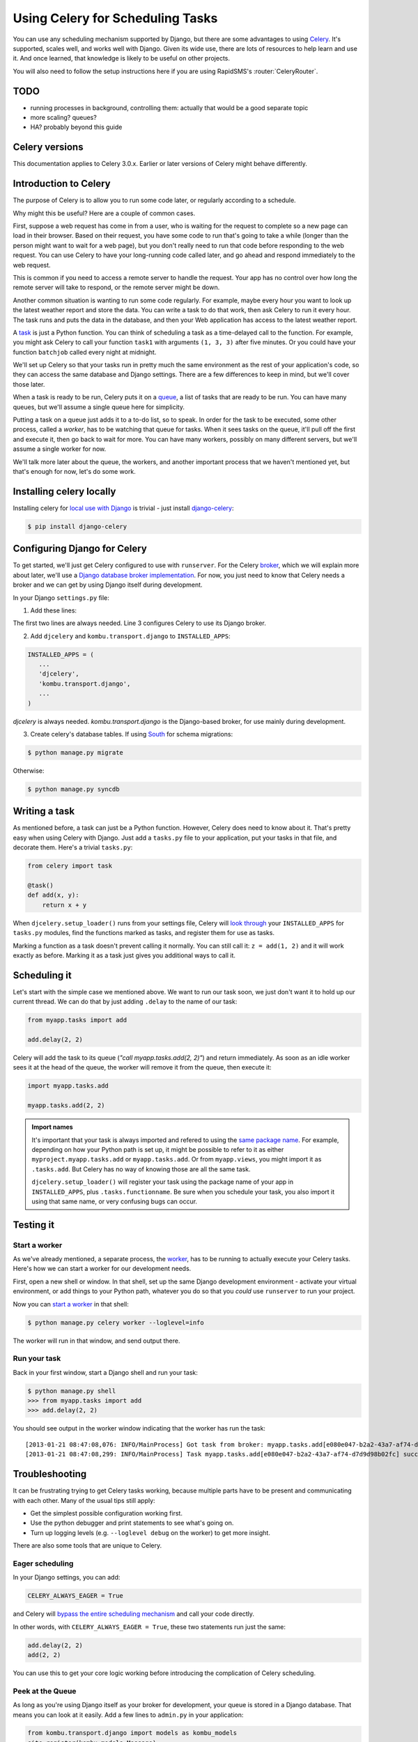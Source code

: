 =================================
Using Celery for Scheduling Tasks
=================================

You can use any scheduling mechanism supported by Django, but there are
some advantages to using `Celery`_.
It's supported, scales well, and works well with Django. Given its wide use,
there are lots of resources to help learn and use it. And once learned, that
knowledge is likely to be useful on other projects.

You will also need to follow the setup instructions here if you are
using RapidSMS's :router:`CeleryRouter`.

TODO
====

- running processes in background, controlling them: actually that would be
  a good separate topic
- more scaling? queues?
- HA?  probably beyond this guide


Celery versions
===============

This documentation applies to Celery 3.0.x.  Earlier or later versions of Celery
might behave differently.

Introduction to Celery
======================

The purpose of Celery is to allow you to run some code later, or regularly
according to a schedule.

Why might this be useful? Here are a couple of common cases.

First, suppose a web request has come in from a user, who is waiting
for the request to complete so a new page can load in their browser.
Based on their request, you have some code to run that's going to take
a while (longer than the person might want to wait for a web page), but
you don't really need to run that code before responding to the web
request. You can use Celery to have your long-running code
called later, and go ahead and respond immediately to the web request.

This is common if you need to access a remote server to handle the request.
Your app has no control over how long the remote server will take to respond,
or the remote server might be down.

Another common situation is wanting to run some code regularly. For
example, maybe every hour you want to look up the latest weather
report and store the data. You can write a task to do that work, then
ask Celery to run it every hour. The task runs and puts the data
in the database, and then your Web application has access to the
latest weather report.

A `task`_
is just a Python function.  You can think of scheduling a task as
a time-delayed call to the function. For example, you might ask Celery
to call your function ``task1`` with arguments ``(1, 3, 3)`` after five
minutes.  Or you could have your function ``batchjob`` called every
night at midnight.

We'll set up Celery so that your tasks run in pretty much the same
environment as the rest of your application's code, so they can access
the same database and Django settings. There are a few differences to keep
in mind, but we'll cover those later.

When a task is ready to be run, Celery puts it on a
`queue`_,
a list of
tasks that are ready to be run. You can have many queues, but we'll assume
a single queue here for simplicity.

Putting a task on a queue just adds it to a to-do list, so to speak.
In order for the task to be executed, some other process, called a `worker`,
has to be watching that queue for tasks. When it sees tasks on the queue,
it'll pull off the first and execute it, then go back to wait for more.
You can have many workers, possibly on many different servers, but we'll
assume a single worker for now.

We'll talk more later about the queue, the workers, and another important
process that we haven't mentioned yet, but that's enough for now, let's
do some work.

Installing celery locally
=========================

Installing celery for `local use with Django`_ is trivial - just install
`django-celery`_:

.. code-block:: bash

    $ pip install django-celery

Configuring Django for Celery
=============================

To get started, we'll just get Celery configured to use with ``runserver``.
For the Celery `broker`_, which we will explain more about later, we'll use a
`Django database broker implementation`_. For now, you just need to know that
Celery needs a broker and we can get by using Django itself during development.

In your Django ``settings.py`` file:

1. Add these lines:

.. code-block:: python
    :linenos:

    import djcelery
    djcelery.setup_loader()
    BROKER_URL = 'django://'

The first two lines are always needed. Line 3 configures Celery to use its
Django broker.

2. Add ``djcelery`` and ``kombu.transport.django`` to ``INSTALLED_APPS``:

.. code-block:: python

    INSTALLED_APPS = (
       ...
       'djcelery',
       'kombu.transport.django',
       ...
    )

`djcelery` is always needed. `kombu.transport.django` is the Django-based
broker, for use mainly during development.

3. Create celery's database tables. If using `South`_ for schema migrations:

.. code-block:: bash

       $ python manage.py migrate

Otherwise:

.. code-block:: bash

      $ python manage.py syncdb


Writing a task
==============

As mentioned before, a task can just be a Python function.  However, Celery
does need to know about it. That's pretty easy when using Celery with Django.
Just add a ``tasks.py`` file to your application, put your tasks in that file,
and decorate them.  Here's a trivial ``tasks.py``:

.. code-block:: python

    from celery import task

    @task()
    def add(x, y):
        return x + y

When ``djcelery.setup_loader()`` runs from your settings file, Celery will
`look through`_ your ``INSTALLED_APPS`` for ``tasks.py`` modules, find the
functions marked as tasks, and register them for use as tasks.

Marking a function as a task doesn't prevent calling it normally. You
can still call it: ``z = add(1, 2)`` and it will work exactly as before. Marking
it as a task just gives you additional ways to call it.

Scheduling it
=============

Let's start with the simple case we mentioned above. We want to run our task
soon, we just don't want it to hold up our current thread. We can do that by
just adding ``.delay`` to the name of our task:

.. code-block:: python

    from myapp.tasks import add

    add.delay(2, 2)

Celery will add the task to its queue (`"call myapp.tasks.add(2, 2)"`) and return
immediately. As soon as an idle worker sees it at the head of the queue, the
worker will remove it from the queue, then execute it:

.. code-block:: python

    import myapp.tasks.add

    myapp.tasks.add(2, 2)

.. admonition:: Import names

    It's important that your task is always imported and refered to using the
    `same package name`_.
    For example, depending on how your Python path is set up,
    it might be possible to refer to it as either
    ``myproject.myapp.tasks.add`` or ``myapp.tasks.add``.  Or from
    ``myapp.views``, you might import it as ``.tasks.add``. But Celery has no
    way of knowing those are all the same task.

    ``djcelery.setup_loader()`` will register your task using the package name
    of your app in ``INSTALLED_APPS``, plus ``.tasks.functionname``. Be sure
    when you schedule your task, you also import it using that same name, or
    very confusing bugs can occur.

Testing it
==========

Start a worker
--------------

As we've already mentioned, a separate process, the `worker`_, has to be running
to actually execute your Celery tasks.  Here's how we can start a worker for
our development needs.

First, open a new shell or window. In that shell, set up the same Django
development environment - activate your virtual environment, or add
things to your Python path, whatever you do so that you `could` use
``runserver`` to run your project.

Now you can `start a worker`_ in that shell:

.. code-block:: bash

    $ python manage.py celery worker --loglevel=info

The worker will run in that window, and send output there.

Run your task
-------------

Back in your first window, start a Django shell and run your task:

.. code-block:: bash

    $ python manage.py shell
    >>> from myapp.tasks import add
    >>> add.delay(2, 2)

You should see output in the worker window indicating that the worker has
run the task::

    [2013-01-21 08:47:08,076: INFO/MainProcess] Got task from broker: myapp.tasks.add[e080e047-b2a2-43a7-af74-d7d9d98b02fc]
    [2013-01-21 08:47:08,299: INFO/MainProcess] Task myapp.tasks.add[e080e047-b2a2-43a7-af74-d7d9d98b02fc] succeeded in 0.183349132538s: 4


Troubleshooting
===============

It can be frustrating trying to get Celery tasks working, because multiple parts
have to be present and communicating with each other. Many of the usual tips
still apply:

- Get the simplest possible configuration working first.
- Use the python debugger and print statements to see what's going on.
- Turn up logging levels (e.g. ``--loglevel debug`` on the worker) to get more insight.

There are also some tools that are unique to Celery.

Eager scheduling
----------------

In your Django settings, you can add:

.. code-block:: python

    CELERY_ALWAYS_EAGER = True

and Celery will `bypass the entire scheduling mechanism`_ and call your code
directly.

In other words, with ``CELERY_ALWAYS_EAGER = True``, these two statements run
just the same:

.. code-block:: python

    add.delay(2, 2)
    add(2, 2)

You can use this to get your core logic working before introducing the
complication of Celery scheduling.

Peek at the Queue
-----------------

As long as you're using Django itself as your broker for development, your queue
is stored in a Django database. That means you can look at it easily.  Add
a few lines to ``admin.py`` in your application:

.. code-block:: python

    from kombu.transport.django import models as kombu_models
    site.register(kombu_models.Message)

Now you can go to ``/admin/django/message/`` to see if there are items on the
queue.  Each `message` is a request from Celery for a worker to run a task.
The contents of the message are rather inscrutable, but just knowing if your
task got queued can sometimes be useful.  The messages tend to stay in the
database, so seeing a lot of messages there doesn't mean your tasks aren't
getting executed.

Check the results
-----------------

Anytime you schedule a task, Celery returns an `AsyncResult`_ object. You can
save that object, and then use it later to see if the task
has been executed, whether it was successful, and what the result was.

.. code-block:: python

    result = add.delay(2, 2)
    ...
    if result.ready():
        print "Task has run"
        if result.successful():
            print "Result was: %s" % result.result
        else:
            if isinstance(result.result, Exception):
                print "Task failed due to raising an exception"
                raise result.result
            else:
                print "Task failed without raising exception"
     else:
         print "Task has not yet run"


Periodic Scheduling
===================

Another common case is running a task on a regular schedule.  Celery implements
this using another process, `celerybeat`_. Celerybeat runs continually, and
whenever it's time for a scheduled task to run, celerybeat queues it for
execution.

For obvious reasons, only one celerybeat process should be running (unlike
workers, where you can run as many as you want and need).

Starting celerybeat is similar to starting a worker. Start another window,
set up your Django environment, then:

.. code-block:: bash

    $ python manage.py celery beat

There are several ways to tell celery to run a task on a schedule.  We're going
to look at `storing the schedules in a Django database table`_. This allows you
to easily change the schedules, even while Django and Celery are running.

Add this setting:

.. code-block:: python

    CELERYBEAT_SCHEDULER = 'djcelery.schedulers.DatabaseScheduler'

You can now add schedules by opening the Django admin and going to
`/admin/djcelery/periodictask/`_.
Here's what adding a new periodic task looks like:

.. image:: /_static/add_task.png
    :width: 100 %

:Name: Any name that will help you identify this scheduled task later.

:Task (registered): This should give a choice of any of your defined
    tasks, as long as you've started Django at least once after adding them
    to your code. If you don't see the task you want here, it's better to
    figure out why and fix it than use the next field.

:Task (custom): You can enter the full name of a task here (e.g.
    ``myapp.tasks.add``), but it's better to use the registered tasks field
    just above this.

:Enabled: You can uncheck this if you don't want your task to actually run
    for some reason, for example to disable it temporarily.

:Interval: Use this if you want your task to run repeatedly with a certain
    delay in between. You'll probably need to use the green "+" to define a new
    schedule. This is pretty simple, e.g. to run every 5 minutes, set
    "Every" to 5 and "Period" to minutes.

:Crontab: Use `crontab`_, instead of `Interval`, if you want your task to run at
    specific times.  Use the green "+" and fill in the minute, hour, day of week,
    day of month, and day of year. You can use "*" in any field in place of
    a specific value, but be careful - if you use "*" in the Minute field, your
    task will run every minute of the hour(s) selected by the other fields.
    Examples: to run every morning at 7:30 am, set Minute to "30", Hour to
    "7", and the remaining fields to "*".

:Arguments: If you need to pass arguments to your task, you can open this
    section and set \*args and \*\*kwargs.

:Execution Options: Advanced settings that we won't go into here.

Default schedules
-----------------

If you want some of your tasks to have default schedules, and not have
to rely on someone setting them up in the database after installing
your app, you can use Django fixtures to provide your schedules as
`initial data`_ for your app.

- Set up the schedules you want in your database.

- Dump the schedules in json format:

.. code-block:: bash

    $ python manage.py dumpdata djcelery --indent=2 --exclude=djcelery.taskmeta >filename.json

- Create a ``fixtures`` directory inside your app

- If you never want to edit the schedules again, you can copy your json file
  to ``initial_data.json`` in your fixtures directory. Django will load it
  every time ``syncdb`` is run, and you'll either get errors or lose your
  changes if you've edited the schedules in your database.  (You can
  still add new schedules, you just don't want to change the ones that
  came from your initial data fixture.)

- If you just want to use these as the initial schedules, name your file
  something else, and load it when setting up a site to use your app:

.. code-block:: bash

    $ python manage.py loaddata <your-app-label/fixtures/your-filename.json

Deploying celery for production
===============================

Many of the decisions we made earlier about how to install and run celery
were convenient for development, but will not work well enough for real
day-to-day use.  Here are the changes you'll need to make for production.

Broker
------

Celery uses a broker to queue up tasks and pass them to the workers. We
were using a simple broker that just runs in Django, but that broker is
not intended for production use. We need something more stable and scalable.

The most widely used broker is `RabbitMQ`_. It's
very stable, very scalable, and available for Linux, Windows, and Mac OS X.

If you're using Ubuntu or Debian, you should be able to just run:

.. code-block:: bash

    $ sudo apt-get install rabbitmq-server

and get a working version. If you want the latest, greatest, look at the
`Installing on Debian`_ page.


Otherwise, go to the
`RabbitMQ download page`_ and follow the instructions there to install the
RabbitMQ server. You don't need the client, as Celery comes with that support
built-in.

You'll only need one RabbitMQ server instance running, even for very large
sites.

The only configuration you'll likely need to do is to delete the default,
``guest``, user and then set up a new user.  For this example, we'll
name the new user ``rabbituser``; you can use any name you want.
(This is not a user on the server itself, it's internal to RabbitMQ.)

.. code-block:: bash

    $ sudo rabbitmqctl delete_user guest
    $ sudo rabbitmqctl add_user rabbituser password
    $ sudo rabbitmqctl set_permissions rabbituser '.*' '.*' '.*'
    # This next line might not work on versions before 3.0; if so, just ignore
    $ sudo rabbitmqctl set_user_tags rabbituser administrator

Now, you'll need to make a few changes to your Django settings.

* Remove the old ``BROKER_URL`` setting.

* Remove ``kombu.transport.django`` from ``INSTALLED_APPS``.

* Create a new ``BROKER_URL`` setting that tells Celery how to connect
  to your RabbitMQ server:

.. code-block:: python

    BROKER_URL = 'amqp://rabbituser:password@rabbitmqserverhost:5672//'

* Start rabbitmq. (If you installed on
  Linux, it's probably already running, and configured to start automatically
  when Linux restarts.)

After making these changes, everything should be working as before. Verify
that you can schedule tasks and they are executed by the workers.

Monitoring RabbitMQ
-------------------

If you have at least version 3 of RabbitMQ (you might need to install a
newer version than what Debian or Ubuntu provide, see above), then there's
a nice web interface that helps see what is going on with RabbitMQ.

To enable the web interface:

.. code-block:: bash

    $ sudo rabbitmq-plugins enable rabbitmq_management
    The following plugins have been enabled:
      mochiweb
      webmachine
      rabbitmq_mochiweb
      amqp_client
      rabbitmq_management_agent
      rabbitmq_management
    Plugin configuration has changed. Restart RabbitMQ for changes to take effect.
    $ sudo service rabbitmq-server restart
     * Restarting message broker rabbitmq-server                                     [ OK ]
    $

Now you should be able to go to
`http://localhost:15672/`_, log in with the rabbit
user created earlier, and use the management interface.  (If you keep getting
login failures, double-check that the user was tagged `administrator` earlier.)

The `Overview` page is the default when you start the web interface.
Near the top you'll see the count of ready messages, which is the
tasks that are waiting for some worker to execute them:

.. image:: /_static/ready_messages.png

Here there's just one task waiting. If the number of ready messages keeps
going up, you know you might need to start more workers or take other
action.


Workers
-------

In production, you'll still start workers with the command:

.. code-block:: bash

    $ python manage.py celery worker

but you'll probably want to add more options to that command now.

First, by default, celery will start as many worker processes as the server
has processor cores. If that's not enough to keep up, you can run more
processes by adding ``--concurrency=<NUMBER>`` to run NUMBER processes,
and/or run workers on additional servers.

Second, the command by default sends all its output to the screen. Use
``--logfile=</path/to/file>`` to send the output to a file instead.

To see what other options are available:

.. code-block:: bash

    $ python manage.py celery worker --help


Celerybeat
----------

You'll still want to run just one instance of ``celerybeat``. Use
``--logfile`` to send its output to a file, same as for workers.
To see other options:


.. code-block:: bash

    $ python manage.py celery beat --help

Managing all these processes
----------------------------




Hints and Tips
==============

Don't pass model objects to tasks
---------------------------------

Since tasks don't run immediately, by the time a task runs and looks at
a model object that was passed to it, the corresponding record in the
database might have changed. If the task then does something to the model
object and saves it, those changes in the database are overwritten by
older data.

It's almost always safer to save the object, pass the record's key, and look
up the object again in the task:

.. code-block:: python

    myobject.save()
    mytask.delay(myobject.pk)

    ...


    @task
    def mytask(pk):
        myobject = MyModel.objects.get(pk=pk)
        ...

Schedule tasks in other tasks
-----------------------------

It's perfectly all right to schedule one task while executing another.
This is a good way to make sure the second task doesn't run until the
first task has done some necessary work first.

Don't wait for one task in another
----------------------------------

If a task waits for another task, the first task's worker is blocked
and cannot do any more work until the wait finishes. This is likely
to lead to a deadlock, sooner or later.

If you're in Task A and want to schedule Task B, and after Task B
completes, do some more work, it's better to create a Task C to
do that work, and have Task B schedule Task C when it's done.

Next Steps
==========

Once you understand the basics, parts of the Celery User's Guide are
good reading.  I recommend these chapters to start with; the others are
either not relevant to Django users or more advanced:

* `Tasks <http://docs.celeryproject.org/en/latest/userguide/tasks.html>`_
* `Periodic Tasks <http://docs.celeryproject.org/en/latest/userguide/periodic-tasks.html>`_

.. _Celery: http://celeryproject.org/
.. _task: http://docs.celeryproject.org/en/latest/userguide/tasks.html
.. _queue: http://docs.celeryproject.org/en/latest/getting-started/introduction.html#what-is-a-task-queue
.. _local use with Django: http://docs.celeryproject.org/en/latest/django/first-steps-with-django.html
.. _django-celery: http://pypi.python.org/pypi/django-celery
.. _broker: http://docs.celeryproject.org/en/latest/getting-started/first-steps-with-celery.html#choosing-a-broker
.. _Django database broker implementation: http://docs.celeryproject.org/en/latest/getting-started/brokers/django.html
.. _South: http://south.readthedocs.org/en/latest/
.. _look through: http://docs.celeryproject.org/en/latest/django/first-steps-with-django.html#defining-and-calling-tasks
.. _same package name: http://docs.celeryproject.org/en/latest/userguide/tasks.html#task-naming-relative-imports
.. _worker: http://docs.celeryproject.org/en/latest/userguide/workers.html
.. _start a worker: http://docs.celeryproject.org/en/latest/django/first-steps-with-django.html#starting-the-worker-process
.. _bypass the entire scheduling mechanism: http://docs.celeryproject.org/en/latest/configuration.html?highlight=eager#std:setting-CELERY_ALWAYS_EAGER
.. _AsyncResult: http://docs.celeryproject.org/en/latest/reference/celery.result.html#celery.result.AsyncResult
.. _celerybeat: http://docs.celeryproject.org/en/latest/userguide/periodic-tasks.html
.. _storing the schedules in a Django database table: http://docs.celeryproject.org/en/latest/userguide/periodic-tasks.html#using-custom-scheduler-classes
.. _/admin/djcelery/periodictask/: /admin/djcelery/periodictask/
.. _crontab: http://docs.celeryproject.org/en/latest/userguide/periodic-tasks.html#crontab-schedules
.. _initial data: https://docs.djangoproject.com/en/1.3/howto/initial-data/#providing-initial-data-with-fixtures
.. _RabbitMQ: http://www.rabbitmq.com
.. _Installing on Debian: http://www.rabbitmq.com/install-debian.html
.. _RabbitMQ download page: http://www.rabbitmq.com/download.html
.. _http://localhost:15672/: http://localhost:15672/